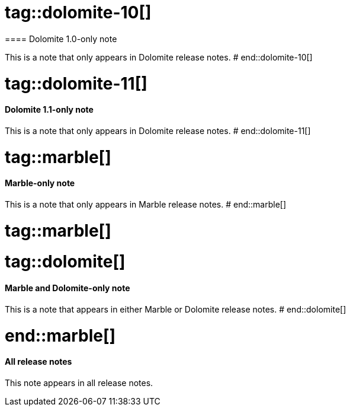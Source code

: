 # tag::dolomite-10[]
==== Dolomite 1.0-only note

This is a note that only appears in Dolomite release notes.
# end::dolomite-10[]

# tag::dolomite-11[]
==== Dolomite 1.1-only note

This is a note that only appears in Dolomite release notes.
# end::dolomite-11[]

# tag::marble[]
==== Marble-only note

This is a note that only appears in Marble release notes.
# end::marble[]

# tag::marble[]

# tag::dolomite[]
==== Marble and Dolomite-only note

This is a note that appears in either Marble or Dolomite release notes.
# end::dolomite[]

# end::marble[]

==== All release notes

This note appears in all release notes.
